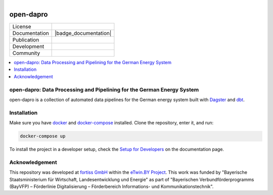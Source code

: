 
.. figure:: https://user-images.githubusercontent.com/14353512/185425447-85dbcde9-f3a2-4f06-a2db-0dee43af2f5f.png
    :align: left
    :target: https://github.com/rl-institut/super-repo/
    :alt: Repo logo

==========
open-dapro
==========

.. image:: https://github.com/OpenEnergyPlatform/open-dapro/actions/workflows/gh-pages.yml/badge.svg
   :target: https://openenergyplatform.github.io/open-dapro/

.. list-table::
   :widths: auto

   * - License
     - |badge_license|
   * - Documentation
     - |badge_documentation|
   * - Publication
     -
   * - Development
     - |badge_issue_open| |badge_issue_closes| |badge_pr_open| |badge_pr_closes|
   * - Community
     - |badge_contributing| |badge_contributors| |badge_repo_counts|

.. contents::
    :depth: 2
    :local:
    :backlinks: top

open-dapro: Data Processing and Pipelining for the German Energy System
=======================================================================

open-dapro is a collection of automated data pipelines for the German energy system built with `Dagster <https://dagster.io/>`_ and `dbt <https://www.getdbt.com/>`_.

Installation
=============

Make sure you have `docker <https://www.docker.com/>`_ and `docker-compose <https://docs.docker.com/compose/>`_ installed. Clone the repository, enter it, and run:

.. code-block:: bash

   docker-compose up

To install the project in a developer setup, check the `Setup for Developers <https://openenergyplatform.github.io/open-dapro/developing/setup_development/>`_ on the documentation page.

Acknowledgement
================

This repository was developed at `fortiss GmbH <https://www.fortiss.org/>`_ within the `eTwin.BY Project <https://www.fortiss.org/en/research/projects/detail/etwinby>`_. This work was funded by "Bayerische Staatsministerium für Wirtschaft, Landesentwicklung und Energie" as part of "Bayerischen Verbundförderprogramms (BayVFP) – Förderlinie Digitalisierung – Förderbereich Informations- und Kommunikationstechnik".

.. |badge_license| image:: https://img.shields.io/github/license/OpenEnergyPlatform/open-dapro
    :target: LICENSE.txt
    :alt: License

.. |badge_documentation| image::
    :target:
    :alt: Documentation

.. |badge_contributing| image:: https://img.shields.io/badge/contributions-welcome-brightgreen.svg?style=flat
    :alt: contributions

.. |badge_repo_counts| image:: http://hits.dwyl.com/OpenEnergyPlatform/open-dapro.svg
    :alt: counter

.. |badge_contributors| image:: https://img.shields.io/badge/all_contributors-1-orange.svg?style=flat-square
    :alt: contributors

.. |badge_issue_open| image:: https://img.shields.io/github/issues-raw/OpenEnergyPlatform/open-dapro
    :alt: open issues

.. |badge_issue_closes| image:: https://img.shields.io/github/issues-closed-raw/OpenEnergyPlatform/open-dapro
    :alt: closes issues

.. |badge_pr_open| image:: https://img.shields.io/github/issues-pr-raw/OpenEnergyPlatform/open-dapro
    :alt: closes issues

.. |badge_pr_closes| image:: https://img.shields.io/github/issues-pr-closed-raw/OpenEnergyPlatform/open-dapro
    :alt: closes issues